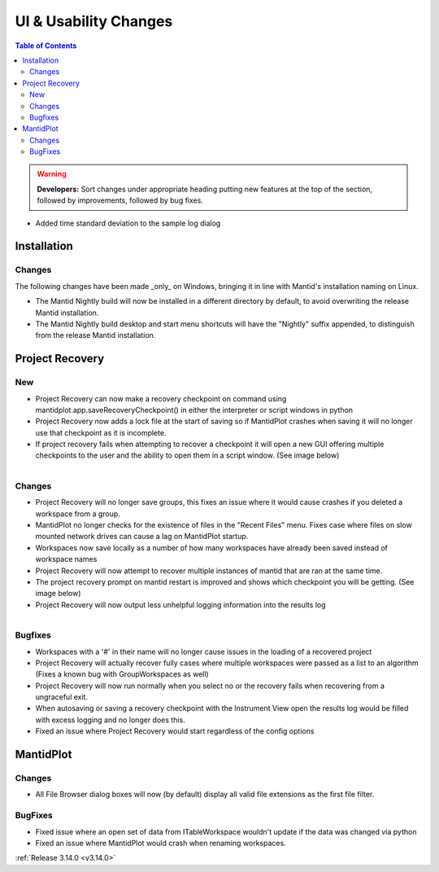 ======================
UI & Usability Changes
======================

.. contents:: Table of Contents
   :local:

.. warning:: **Developers:** Sort changes under appropriate heading
    putting new features at the top of the section, followed by
    improvements, followed by bug fixes.

- Added time standard deviation to the sample log dialog

Installation
------------
Changes
#######
The following changes have been made _only_ on Windows, bringing it in line with Mantid's installation naming on Linux.

- The Mantid Nightly build will now be installed in a different directory by default, to avoid overwriting the release Mantid installation.
- The Mantid Nightly build desktop and start menu shortcuts will have the "Nightly" suffix appended, to distinguish from the release Mantid installation.

Project Recovery
----------------
New
###
- Project Recovery can now make a recovery checkpoint on command using mantidplot.app.saveRecoveryCheckpoint() in either the interpreter or script windows in python
- Project Recovery now adds a lock file at the start of saving so if MantidPlot crashes when saving it will no longer use that checkpoint as it is incomplete.
- If project recovery fails when attempting to recover a checkpoint it will open a new GUI offering multiple checkpoints to the user and the ability to open them in a script window. (See image below)

.. figure:: ../../images/ProjectRecoveryFailureDialog.png
    :class: screenshot
    :align: right
    :figwidth: 70%

Changes
#######
- Project Recovery will no longer save groups, this fixes an issue where it would cause crashes if you deleted a workspace from a group.
- MantidPlot no longer checks for the existence of files in the "Recent Files" menu. Fixes case where files on slow mounted network drives can cause a lag on MantidPlot startup.
- Workspaces now save locally as a number of how many workspaces have already been saved instead of workspace names
- Project Recovery will now attempt to recover multiple instances of mantid that are ran at the same time.
- The project recovery prompt on mantid restart is improved and shows which checkpoint you will be getting. (See image below)
- Project Recovery will now output less unhelpful logging information into the results log
.. figure:: ../../images/ProjectRecoveryDialog.png
    :class: screenshot
    :align: right
    :figwidth: 70%

Bugfixes
########
- Workspaces with a '#' in their name will no longer cause issues in the loading of a recovered project
- Project Recovery will actually recover fully cases where multiple workspaces were passed as a list to an algorithm (Fixes a known bug with GroupWorkspaces as well)
- Project Recovery will now run normally when you select no or the recovery fails when recovering from a ungraceful exit.
- When autosaving or saving a recovery checkpoint with the Instrument View open the results log would be filled with excess logging and no longer does this.
- Fixed an issue where Project Recovery would start regardless of the config options

MantidPlot
----------

Changes
#######

- All File Browser dialog boxes will now (by default) display all valid file extensions as the first file filter.

BugFixes
########

- Fixed issue where an open set of data from ITableWorkspace wouldn't update if the data was changed via python
- Fixed an issue where MantidPlot would crash when renaming workspaces.

:ref:`Release 3.14.0 <v3.14.0>`
